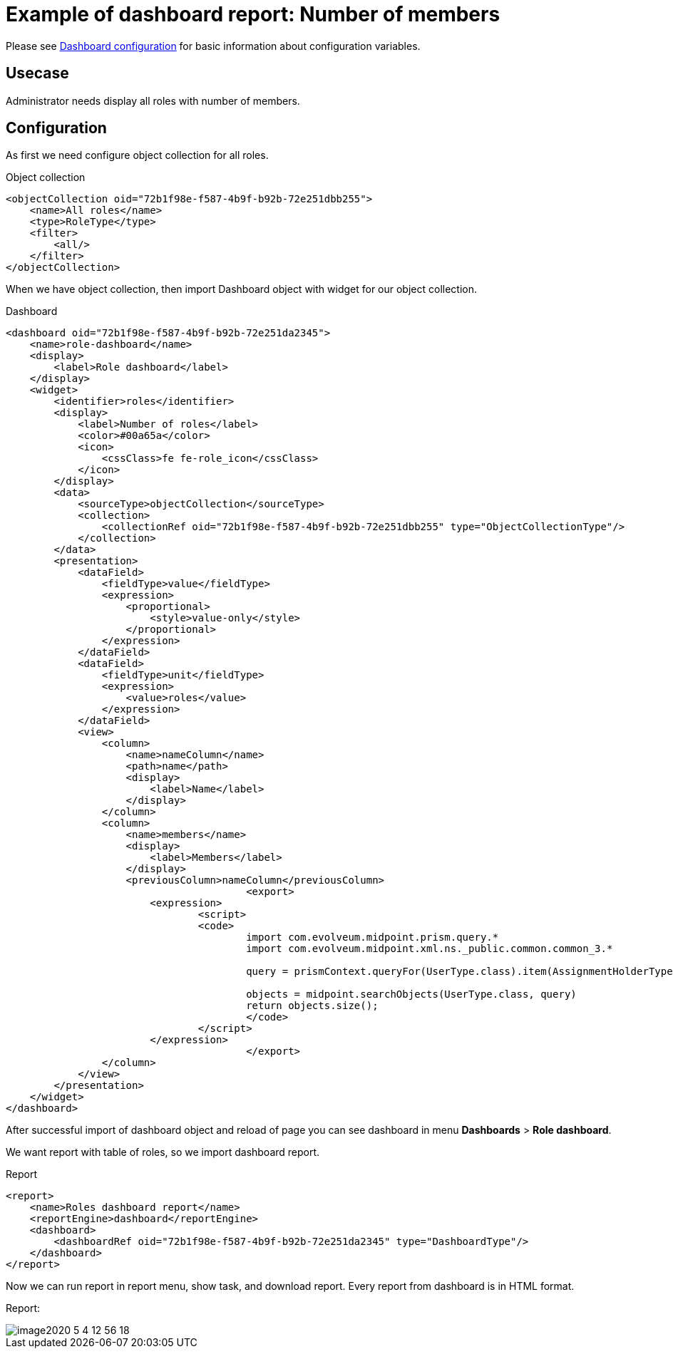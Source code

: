 = Example of dashboard report: Number of members
:page-nav-title: Example: Number of members
:page-wiki-name: Example of dashboard report: Number of members
:page-wiki-id: 52002832
:page-wiki-metadata-create-user: lskublik
:page-wiki-metadata-create-date: 2020-05-04T12:41:02.412+02:00
:page-wiki-metadata-modify-user: lskublik
:page-wiki-metadata-modify-date: 2020-07-27T09:14:49.594+02:00

Please see xref:/midpoint/reference/admin-gui/dashboards/configuration/[Dashboard configuration] for basic information about configuration variables.


== Usecase

Administrator needs display all roles with number of members.


== Configuration

As first we need configure object collection for all roles.

.Object collection
[source,xml]
----
<objectCollection oid="72b1f98e-f587-4b9f-b92b-72e251dbb255">
    <name>All roles</name>
    <type>RoleType</type>
    <filter>
        <all/>
    </filter>
</objectCollection>


----

When we have object collection, then import Dashboard object with widget for our object collection.

.Dashboard
[source,xml]
----
<dashboard oid="72b1f98e-f587-4b9f-b92b-72e251da2345">
    <name>role-dashboard</name>
    <display>
        <label>Role dashboard</label>
    </display>
    <widget>
        <identifier>roles</identifier>
        <display>
            <label>Number of roles</label>
            <color>#00a65a</color>
            <icon>
                <cssClass>fe fe-role_icon</cssClass>
            </icon>
        </display>
        <data>
            <sourceType>objectCollection</sourceType>
            <collection>
                <collectionRef oid="72b1f98e-f587-4b9f-b92b-72e251dbb255" type="ObjectCollectionType"/>
            </collection>
        </data>
        <presentation>
            <dataField>
                <fieldType>value</fieldType>
                <expression>
                    <proportional>
                        <style>value-only</style>
                    </proportional>
                </expression>
            </dataField>
            <dataField>
                <fieldType>unit</fieldType>
                <expression>
                    <value>roles</value>
                </expression>
            </dataField>
            <view>
                <column>
                    <name>nameColumn</name>
                    <path>name</path>
                    <display>
                        <label>Name</label>
                    </display>
                </column>
                <column>
                    <name>members</name>
                    <display>
                        <label>Members</label>
                    </display>
                    <previousColumn>nameColumn</previousColumn>
					<export>
                    	<expression>
                        	<script>
                            	<code>
                                	import com.evolveum.midpoint.prism.query.*
                                	import com.evolveum.midpoint.xml.ns._public.common.common_3.*

                                	query = prismContext.queryFor(UserType.class).item(AssignmentHolderType.F_ROLE_MEMBERSHIP_REF).ref(object.getOid()).build();

                                	objects = midpoint.searchObjects(UserType.class, query)
                                	return objects.size();
                          		</code>
                        	</script>
                    	</expression>
					</export>
                </column>
            </view>
        </presentation>
    </widget>
</dashboard>
----

After successful import of dashboard object and reload of page you can see dashboard in menu *Dashboards* > *Role dashboard*.

We want report with table of roles, so we import dashboard report.


.Report
[source,xml]
----
<report>
    <name>Roles dashboard report</name>
    <reportEngine>dashboard</reportEngine>
    <dashboard>
        <dashboardRef oid="72b1f98e-f587-4b9f-b92b-72e251da2345" type="DashboardType"/>
    </dashboard>
</report>
----

Now we can run report in report menu, show task, and download report.
Every report from dashboard is in HTML format.


Report:

image::image2020-5-4_12-56-18.png[]